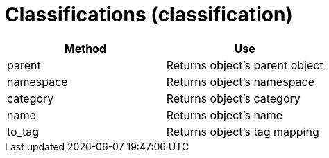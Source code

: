 = Classifications (classification)

[cols="1,1", frame="all", options="header"]
|===
| 
						
							Method
						
					
| 
						
							Use
						
					

| 
						
							parent
						
					
| 
						
							Returns object's parent object
						
					

| 
						
							namespace
						
					
| 
						
							Returns object's namespace
						
					

| 
						
							category
						
					
| 
						
							Returns object's category
						
					

| 
						
							name
						
					
| 
						
							Returns object's name
						
					

| 
						
							to_tag
						
					
| 
						
							Returns object's tag mapping
						
					
|===